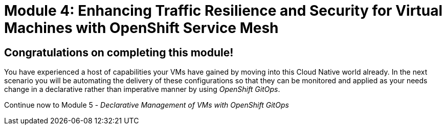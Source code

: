 # Module 4: Enhancing Traffic Resilience and Security for Virtual Machines with OpenShift Service Mesh

## Congratulations on completing this module!

You have experienced a host of capabilities your VMs have gained by moving into this Cloud Native world already. In the next scenario you will be automating the delivery of these configurations so that they can be monitored and applied as your needs change in a declarative rather than imperative manner by using _OpenShift GitOps_.

Continue now to Module 5 - _Declarative Management of VMs with OpenShift GitOps_ 


